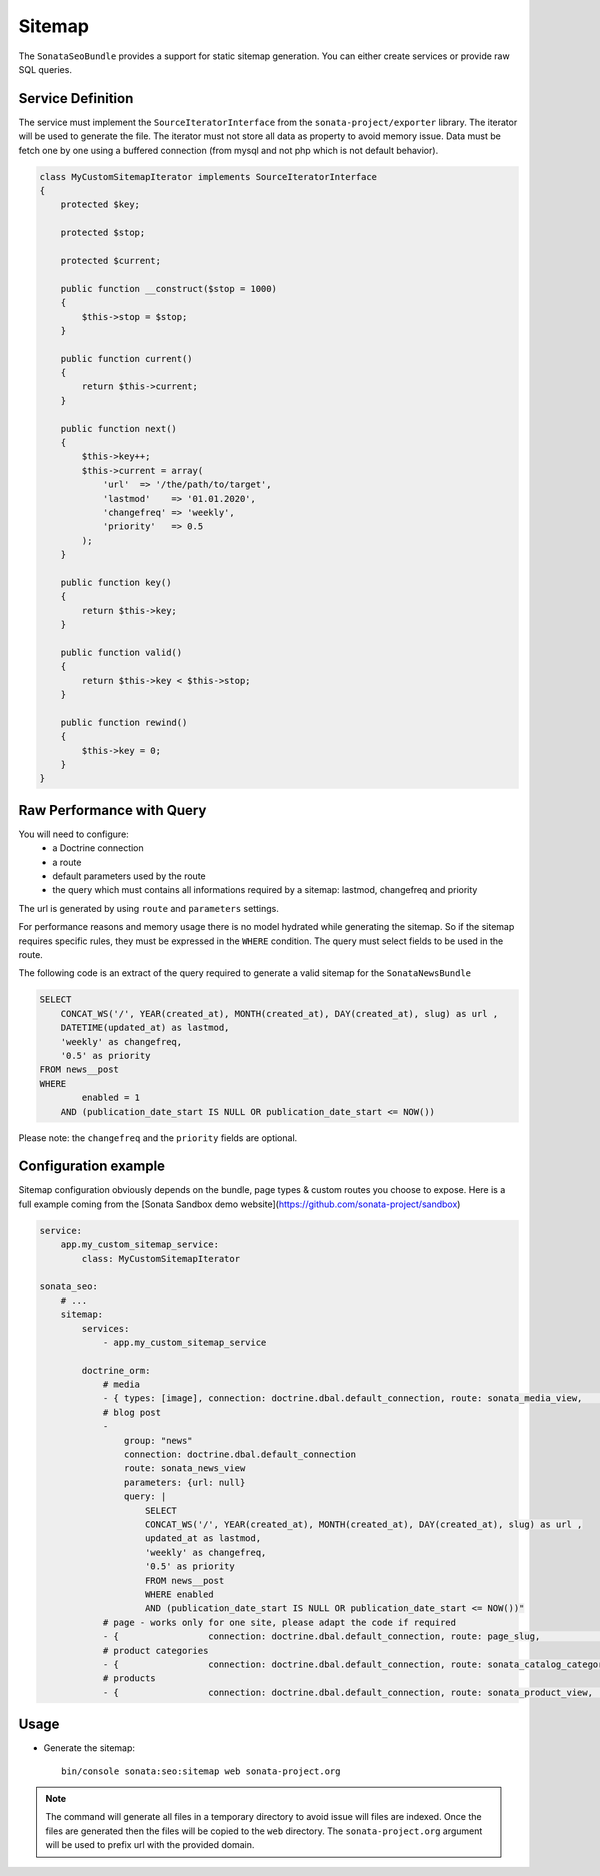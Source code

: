 Sitemap
=======

The ``SonataSeoBundle`` provides a support for static sitemap generation. You can either create services or provide raw SQL queries.

Service Definition
------------------

The service must implement the ``SourceIteratorInterface`` from the ``sonata-project/exporter`` library. The iterator will be used to generate the file. The iterator must not store all data as property to avoid memory issue. Data must be fetch one by one using a buffered connection (from mysql and not php which is not default behavior).

.. code-block:: php

    class MyCustomSitemapIterator implements SourceIteratorInterface
    {
        protected $key;

        protected $stop;

        protected $current;

        public function __construct($stop = 1000)
        {
            $this->stop = $stop;
        }

        public function current()
        {
            return $this->current;
        }

        public function next()
        {
            $this->key++;
            $this->current = array(
                'url'  => '/the/path/to/target',
                'lastmod'    => '01.01.2020',
                'changefreq' => 'weekly',
                'priority'   => 0.5
            );
        }

        public function key()
        {
            return $this->key;
        }

        public function valid()
        {
            return $this->key < $this->stop;
        }

        public function rewind()
        {
            $this->key = 0;
        }
    }

Raw Performance with Query
--------------------------

You will need to configure:
 - a Doctrine connection
 - a route
 - default parameters used by the route
 - the query which must contains all informations required by a sitemap: lastmod, changefreq and priority

The url is generated by using ``route`` and ``parameters`` settings.

For performance reasons and memory usage there is no model hydrated while generating the sitemap. So if the sitemap requires
specific rules, they must be expressed in the ``WHERE`` condition. The query must select fields to be used in the route.

The following code is an extract of the query required to generate a valid sitemap for the ``SonataNewsBundle``

.. code-block:: sql

    SELECT
        CONCAT_WS('/', YEAR(created_at), MONTH(created_at), DAY(created_at), slug) as url ,
        DATETIME(updated_at) as lastmod,
        'weekly' as changefreq,
        '0.5' as priority
    FROM news__post
    WHERE
            enabled = 1
        AND (publication_date_start IS NULL OR publication_date_start <= NOW())


Please note: the ``changefreq`` and the ``priority`` fields are optional.

Configuration example
---------------------

Sitemap configuration obviously depends on the bundle, page types & custom routes you choose to expose.
Here is a full example coming from the [Sonata Sandbox demo website](https://github.com/sonata-project/sandbox)

.. code-block:: yaml

    service:
        app.my_custom_sitemap_service:
            class: MyCustomSitemapIterator

    sonata_seo:
        # ...
        sitemap:
            services:
                - app.my_custom_sitemap_service

            doctrine_orm:
                # media
                - { types: [image], connection: doctrine.dbal.default_connection, route: sonata_media_view,       parameters: {id: null},                               query: "SELECT id, updated_at as lastmod, 'weekly' as changefreq, '0.5' as priority FROM media__media WHERE enabled = true" }
                # blog post
                - 
                    group: "news"
                    connection: doctrine.dbal.default_connection
                    route: sonata_news_view
                    parameters: {url: null}
                    query: |
                        SELECT 
                        CONCAT_WS('/', YEAR(created_at), MONTH(created_at), DAY(created_at), slug) as url ,
                        updated_at as lastmod,
                        'weekly' as changefreq,
                        '0.5' as priority
                        FROM news__post
                        WHERE enabled
                        AND (publication_date_start IS NULL OR publication_date_start <= NOW())" 
                # page - works only for one site, please adapt the code if required
                - {                 connection: doctrine.dbal.default_connection, route: page_slug,               parameters: {path: null},                             query: "SELECT url as path, updated_at as lastmod, 'weekly' as changefreq, '0.5' as priority FROM page__snapshot WHERE route_name = 'page_slug' AND enabled = 1 AND (publication_date_start IS NULL OR publication_date_start <= NOW()) AND (publication_date_end IS NULL OR publication_date_end >= NOW())" }
                # product categories
                - {                 connection: doctrine.dbal.default_connection, route: sonata_catalog_category, parameters: {category_id: null, category_slug: null}, query: "SELECT id as category_id, slug as category_slug, updated_at as lastmod, 'weekly' as changefreq, '0.5' as priority FROM classification__category WHERE enabled = true" }
                # products
                - {                 connection: doctrine.dbal.default_connection, route: sonata_product_view,     parameters: {productId: null, slug: null},            query: "SELECT id as productId, slug, updated_at as lastmod, 'weekly' as changefreq, '0.5' as priority FROM product__product WHERE enabled = true" }




Usage
-----

- Generate the sitemap::

    bin/console sonata:seo:sitemap web sonata-project.org

.. note::

    The command will generate all files in a temporary directory to
    avoid issue will files are indexed. Once the files are generated
    then the files will be copied to the ``web`` directory. The
    ``sonata-project.org`` argument will be used to prefix url with the
    provided domain.
